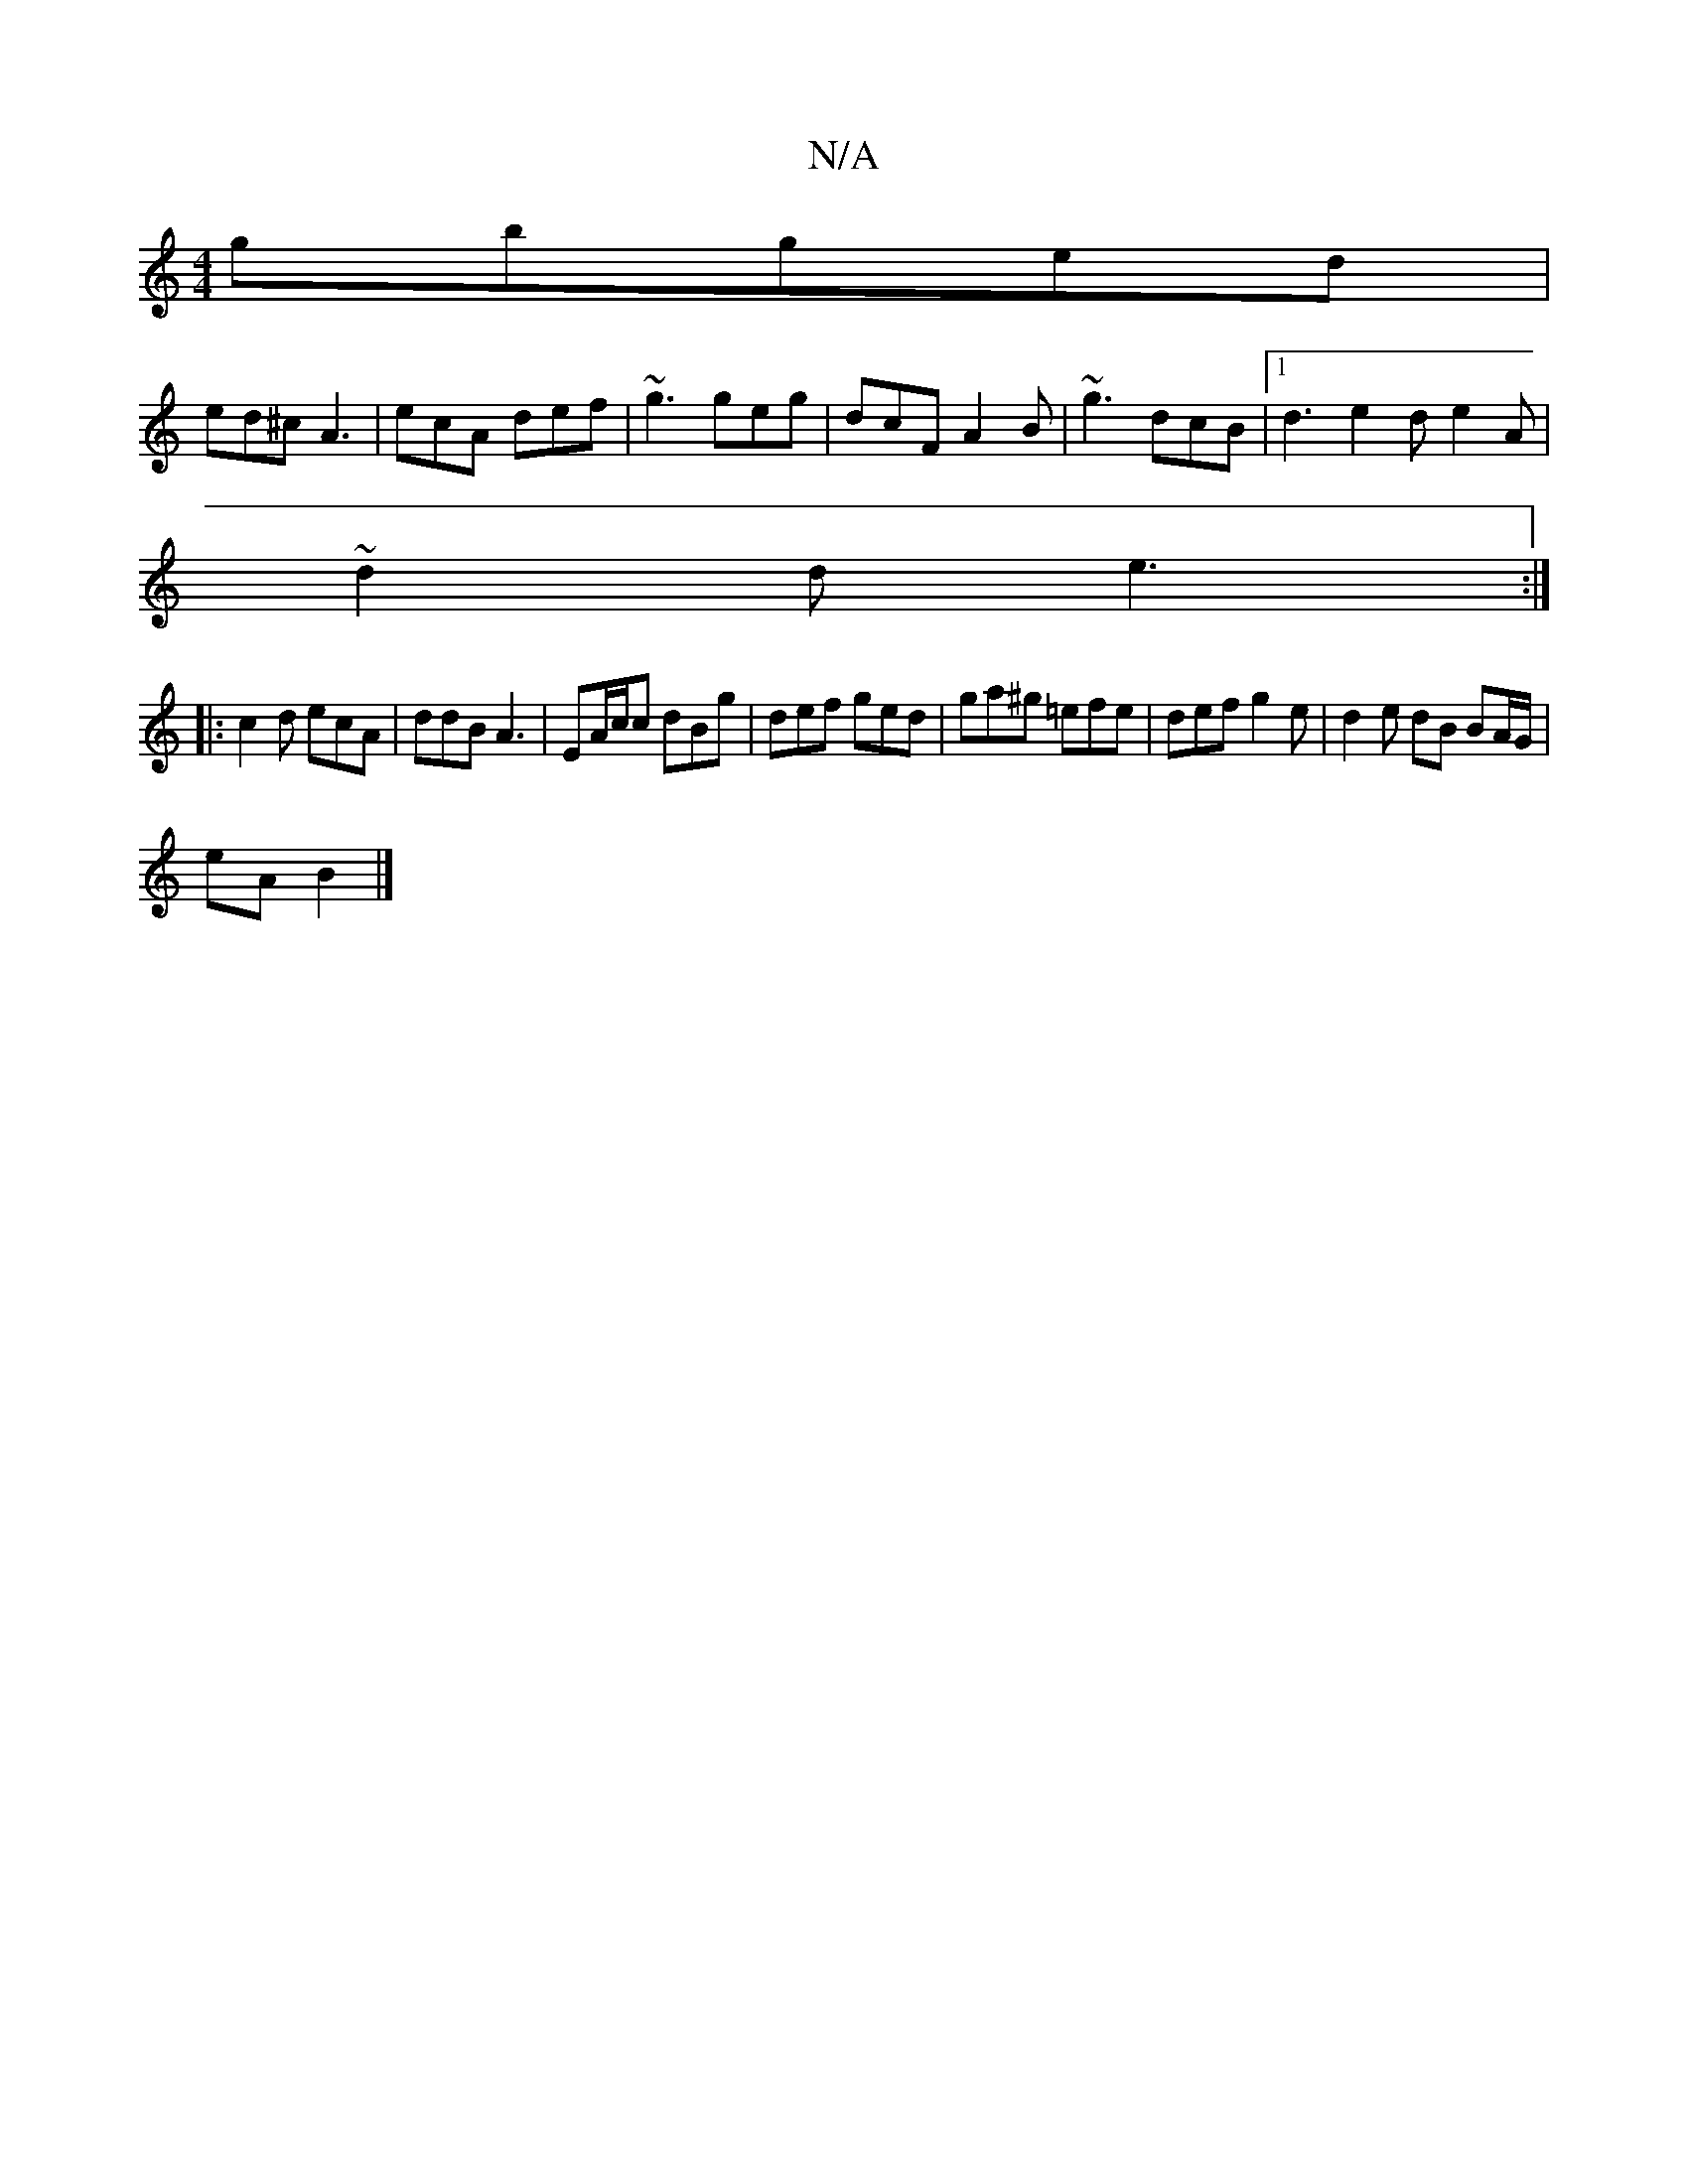 X:1
T:N/A
M:4/4
R:N/A
K:Cmajor
gbged|
ed^c A3 | ecA def | ~g3 geg | dcF A2B | ~g3 dcB |1 d3 e2 d e2A |
~d2 d e3 :|
|: c2d ecA | ddB A3 | EA/c/c dBg | def ged | ga^g =efe | def g2e | d2 e dB BA/G/|
eA B2|]

|: G2 B/c/ dA-D2:|
P:C iB